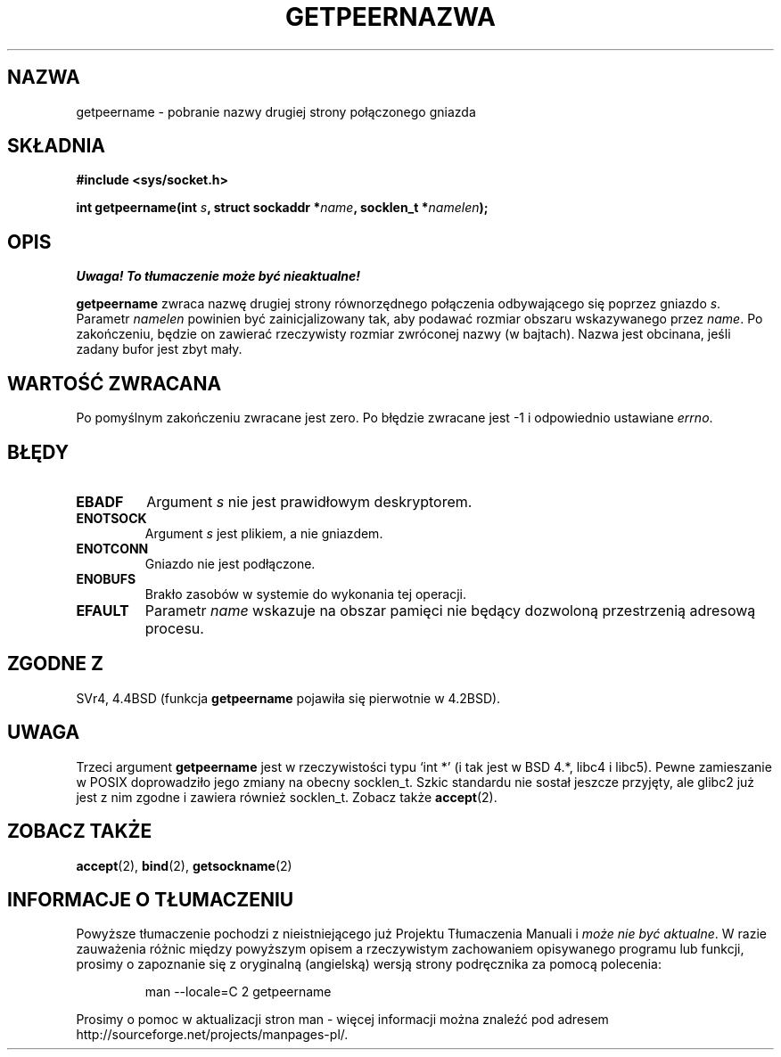 .\" Copyright (c) 1983, 1991 The Regents of the University of California.
.\" All rights reserved.
.\"
.\" Redistribution and use in source and binary forms, with or without
.\" modification, are permitted provided that the following conditions
.\" are met:
.\" 1. Redistributions of source code must retain the above copyright
.\"    notice, this list of conditions and the following disclaimer.
.\" 2. Redistributions in binary form must reproduce the above copyright
.\"    notice, this list of conditions and the following disclaimer in the
.\"    documentation and/or other materials provided with the distribution.
.\" 3. All advertising materials mentioning features or use of this software
.\"    must display the following acknowledgement:
.\"	This product includes software developed by the University of
.\"	California, Berkeley and its contributors.
.\" 4. Neither the name of the University nor the names of its contributors
.\"    may be used to endorse or promote products derived from this software
.\"    without specific prior written permission.
.\"
.\" THIS SOFTWARE IS PROVIDED BY THE REGENTS AND CONTRIBUTORS ``AS IS'' AND
.\" ANY EXPRESS OR IMPLIED WARRANTIES, INCLUDING, BUT NOT LIMITED TO, THE
.\" IMPLIED WARRANTIES OF MERCHANTABILITY AND FITNESS FOR A PARTICULAR PURPOSE
.\" ARE DISCLAIMED.  IN NO EVENT SHALL THE REGENTS OR CONTRIBUTORS BE LIABLE
.\" FOR ANY DIRECT, INDIRECT, INCIDENTAL, SPECIAL, EXEMPLARY, OR CONSEQUENTIAL
.\" DAMAGES (INCLUDING, BUT NOT LIMITED TO, PROCUREMENT OF SUBSTITUTE GOODS
.\" OR SERVICES; LOSS OF USE, DATA, OR PROFITS; OR BUSINESS INTERRUPTION)
.\" HOWEVER CAUSED AND ON ANY THEORY OF LIABILITY, WHETHER IN CONTRACT, STRICT
.\" LIABILITY, OR TORT (INCLUDING NEGLIGENCE OR OTHERWISE) ARISING IN ANY WAY
.\" OUT OF THE USE OF THIS SOFTWARE, EVEN IF ADVISED OF THE POSSIBILITY OF
.\" SUCH DAMAGE.
.\"
.\"     @(#)getpeername.2	6.5 (Berkeley) 3/10/91
.\"
.\" Modified Sat Jul 24 16:37:50 1993 by Rik Faith <faith@cs.unc.edu>
.\" Modified Thu Jul 30 14:37:50 1993 by Martin Schulze <joey@debian.org>
.\" Modified Sun Mar 28 21:26:46 1999 by Andries Brouwer <aeb@cwi.nl>
.\" Modified 17 Jul 2002, Michael Kerrisk <mtk16@ext.canterbury.ac.nz>
.\"    Added 'socket' to NAME, so that "man -k socket" will show this page.
.\"
.\" Translation (c) 1998 Przemek Borys <pborys@dione.ids.pl> 
.\" Last update: A. Krzysztofowicz <ankry@mif.pg.gda.pl>, Aug 2002,
.\"              manpages 1.52
.\"
.TH GETPEERNAZWA 2 1993-07-30 "BSD" "Podręcznik programisty Linuksa"
.SH NAZWA
getpeername \- pobranie nazwy drugiej strony połączonego gniazda
.SH SKŁADNIA
.B #include <sys/socket.h>
.sp
.BI "int getpeername(int " s ", struct sockaddr *" name ", socklen_t *" namelen );
.SH OPIS
\fI Uwaga! To tłumaczenie może być nieaktualne!\fP
.PP
.B getpeername
zwraca nazwę drugiej strony równorzędnego połączenia odbywającego się poprzez
gniazdo
.IR s .
Parametr
.I namelen
powinien być zainicjalizowany tak, aby podawać rozmiar obszaru wskazywanego
przez
.IR name .
Po zakończeniu, będzie on zawierać rzeczywisty rozmiar zwróconej nazwy
(w bajtach). Nazwa jest obcinana, jeśli zadany bufor jest zbyt mały.
.SH "WARTOŚĆ ZWRACANA"
Po pomyślnym zakończeniu zwracane jest zero. Po błędzie zwracane jest \-1
i odpowiednio ustawiane
.IR errno .
.SH BŁĘDY
.TP
.B EBADF
Argument
.I s
nie jest prawidłowym deskryptorem.
.TP
.B ENOTSOCK
Argument
.I s
jest plikiem, a nie gniazdem.
.TP
.B ENOTCONN
Gniazdo nie jest podłączone.
.TP
.B ENOBUFS
Brakło zasobów w systemie do wykonania tej operacji.
.TP
.B EFAULT
Parametr
.I name
wskazuje na obszar pamięci nie będący dozwoloną przestrzenią adresową procesu.
.SH "ZGODNE Z"
SVr4, 4.4BSD (funkcja
.B getpeername
pojawiła się pierwotnie w 4.2BSD).
.SH UWAGA
Trzeci argument
.B getpeername
jest w rzeczywistości typu `int *' (i tak jest w BSD 4.*, libc4 i libc5).
Pewne zamieszanie w POSIX doprowadziło jego zmiany na obecny socklen_t.
Szkic standardu nie sostał jeszcze przyjęty, ale glibc2 już jest z nim
zgodne i zawiera również socklen_t. Zobacz także
.BR accept (2).
.SH "ZOBACZ TAKŻE"
.BR accept (2),
.BR bind (2),
.BR getsockname (2)
.SH "INFORMACJE O TŁUMACZENIU"
Powyższe tłumaczenie pochodzi z nieistniejącego już Projektu Tłumaczenia Manuali i 
\fImoże nie być aktualne\fR. W razie zauważenia różnic między powyższym opisem
a rzeczywistym zachowaniem opisywanego programu lub funkcji, prosimy o zapoznanie 
się z oryginalną (angielską) wersją strony podręcznika za pomocą polecenia:
.IP
man \-\-locale=C 2 getpeername
.PP
Prosimy o pomoc w aktualizacji stron man \- więcej informacji można znaleźć pod
adresem http://sourceforge.net/projects/manpages\-pl/.
